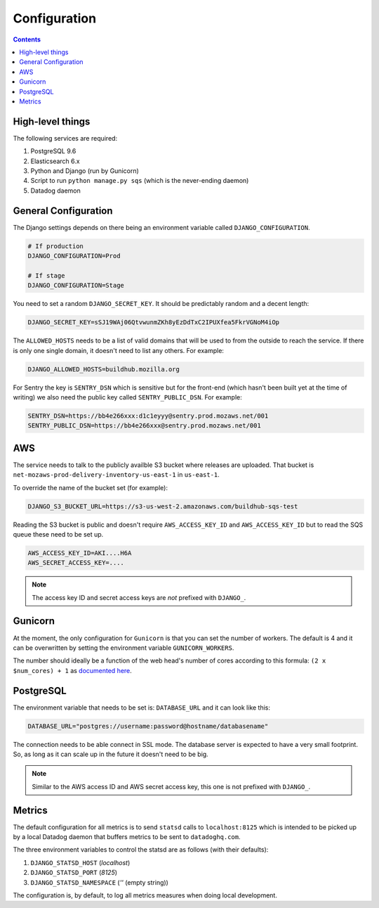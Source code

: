 =============
Configuration
=============

.. contents::

High-level things
=================

The following services are required:

1. PostgreSQL 9.6

2. Elasticsearch 6.x

3. Python and Django (run by Gunicorn)

4. Script to run ``python manage.py sqs`` (which is the never-ending daemon)

5. Datadog daemon

General Configuration
=====================

The Django settings depends on there being an environment variable
called ``DJANGO_CONFIGURATION``.

.. code-block:: shell

    # If production
    DJANGO_CONFIGURATION=Prod

    # If stage
    DJANGO_CONFIGURATION=Stage

You need to set a random ``DJANGO_SECRET_KEY``. It should be predictably
random and a decent length:

.. code-block:: shell

    DJANGO_SECRET_KEY=sSJ19WAj06QtvwunmZKh8yEzDdTxC2IPUXfea5FkrVGNoM4iOp

The ``ALLOWED_HOSTS`` needs to be a list of valid domains that will be
used to from the outside to reach the service. If there is only one
single domain, it doesn't need to list any others. For example:

.. code-block:: shell

    DJANGO_ALLOWED_HOSTS=buildhub.mozilla.org

For Sentry the key is ``SENTRY_DSN`` which is sensitive but for the
front-end (which hasn't been built yet at the time of writing) we also
need the public key called ``SENTRY_PUBLIC_DSN``. For example:

.. code-block:: shell

    SENTRY_DSN=https://bb4e266xxx:d1c1eyyy@sentry.prod.mozaws.net/001
    SENTRY_PUBLIC_DSN=https://bb4e266xxx@sentry.prod.mozaws.net/001

AWS
===

The service needs to talk to the publicly availble S3 bucket where releases
are uploaded. That bucket is ``net-mozaws-prod-delivery-inventory-us-east-1``
in ``us-east-1``.

To override the name of the bucket set (for example):

.. code-block:: shell

    DJANGO_S3_BUCKET_URL=https://s3-us-west-2.amazonaws.com/buildhub-sqs-test


Reading the S3 bucket is public and doesn't require ``AWS_ACCESS_KEY_ID``
and ``AWS_ACCESS_KEY_ID`` but to read the SQS queue these need to be set up.

.. code-block:: shell

    AWS_ACCESS_KEY_ID=AKI....H6A
    AWS_SECRET_ACCESS_KEY=....


.. note:: The access key ID and secret access keys are *not* prefixed with ``DJANGO_``.

Gunicorn
========

At the moment, the only configuration for ``Gunicorn`` is that you can
set the number of workers. The default is 4 and it can be overwritten by
setting the environment variable ``GUNICORN_WORKERS``.

The number should ideally be a function of the web head's number of cores
according to this formula: ``(2 x $num_cores) + 1`` as `documented here`_.

.. _`documented here`: http://docs.gunicorn.org/en/stable/design.html#how-many-workers


PostgreSQL
==========

The environment variable that needs to be set is: ``DATABASE_URL``
and it can look like this:

.. code-block:: shell

    DATABASE_URL="postgres://username:password@hostname/databasename"

The connection needs to be able connect in SSL mode.
The database server is expected to have a very small footprint. So, as
long as it can scale up in the future it doesn't need to be big.

.. Note::

    Similar to the AWS access ID and AWS secret access key, this one is
    not prefixed with ``DJANGO_``.



Metrics
=======

The default configuration for all metrics is to send ``statsd`` calls to
``localhost:8125`` which is intended to be picked up by a local Datadog daemon
that buffers metrics to be sent to ``datadoghq.com``.

The three environment variables to control the statsd are as follows
(with their defaults):

1. ``DJANGO_STATSD_HOST`` (*localhost*)

2. ``DJANGO_STATSD_PORT`` (*8125*)

3. ``DJANGO_STATSD_NAMESPACE`` (*''* (empty string))

The configuration is, by default, to log all metrics measures when doing local
development.
